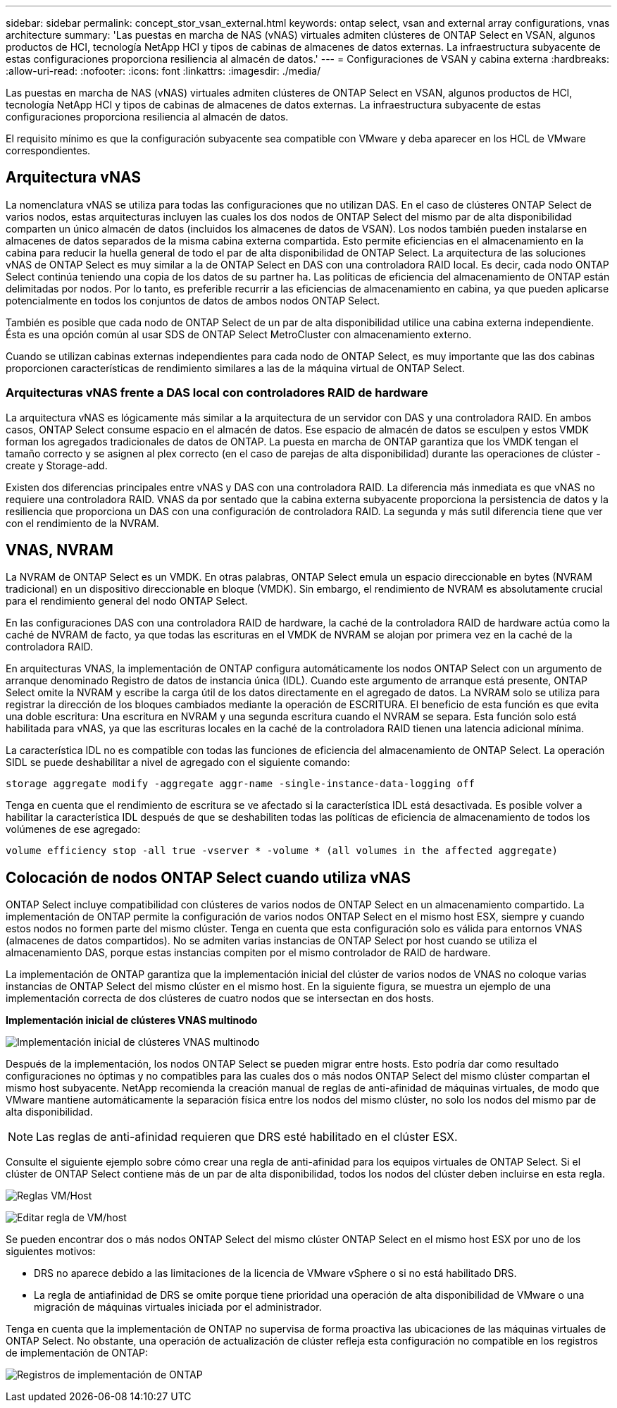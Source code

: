 ---
sidebar: sidebar 
permalink: concept_stor_vsan_external.html 
keywords: ontap select, vsan and external array configurations, vnas architecture 
summary: 'Las puestas en marcha de NAS (vNAS) virtuales admiten clústeres de ONTAP Select en VSAN, algunos productos de HCI, tecnología NetApp HCI y tipos de cabinas de almacenes de datos externas. La infraestructura subyacente de estas configuraciones proporciona resiliencia al almacén de datos.' 
---
= Configuraciones de VSAN y cabina externa
:hardbreaks:
:allow-uri-read: 
:nofooter: 
:icons: font
:linkattrs: 
:imagesdir: ./media/


[role="lead"]
Las puestas en marcha de NAS (vNAS) virtuales admiten clústeres de ONTAP Select en VSAN, algunos productos de HCI, tecnología NetApp HCI y tipos de cabinas de almacenes de datos externas. La infraestructura subyacente de estas configuraciones proporciona resiliencia al almacén de datos.

El requisito mínimo es que la configuración subyacente sea compatible con VMware y deba aparecer en los HCL de VMware correspondientes.



== Arquitectura vNAS

La nomenclatura vNAS se utiliza para todas las configuraciones que no utilizan DAS. En el caso de clústeres ONTAP Select de varios nodos, estas arquitecturas incluyen las cuales los dos nodos de ONTAP Select del mismo par de alta disponibilidad comparten un único almacén de datos (incluidos los almacenes de datos de VSAN). Los nodos también pueden instalarse en almacenes de datos separados de la misma cabina externa compartida. Esto permite eficiencias en el almacenamiento en la cabina para reducir la huella general de todo el par de alta disponibilidad de ONTAP Select. La arquitectura de las soluciones vNAS de ONTAP Select es muy similar a la de ONTAP Select en DAS con una controladora RAID local. Es decir, cada nodo ONTAP Select continúa teniendo una copia de los datos de su partner ha. Las políticas de eficiencia del almacenamiento de ONTAP están delimitadas por nodos. Por lo tanto, es preferible recurrir a las eficiencias de almacenamiento en cabina, ya que pueden aplicarse potencialmente en todos los conjuntos de datos de ambos nodos ONTAP Select.

También es posible que cada nodo de ONTAP Select de un par de alta disponibilidad utilice una cabina externa independiente. Ésta es una opción común al usar SDS de ONTAP Select MetroCluster con almacenamiento externo.

Cuando se utilizan cabinas externas independientes para cada nodo de ONTAP Select, es muy importante que las dos cabinas proporcionen características de rendimiento similares a las de la máquina virtual de ONTAP Select.



=== Arquitecturas vNAS frente a DAS local con controladores RAID de hardware

La arquitectura vNAS es lógicamente más similar a la arquitectura de un servidor con DAS y una controladora RAID. En ambos casos, ONTAP Select consume espacio en el almacén de datos. Ese espacio de almacén de datos se esculpen y estos VMDK forman los agregados tradicionales de datos de ONTAP. La puesta en marcha de ONTAP garantiza que los VMDK tengan el tamaño correcto y se asignen al plex correcto (en el caso de parejas de alta disponibilidad) durante las operaciones de clúster -create y Storage-add.

Existen dos diferencias principales entre vNAS y DAS con una controladora RAID. La diferencia más inmediata es que vNAS no requiere una controladora RAID. VNAS da por sentado que la cabina externa subyacente proporciona la persistencia de datos y la resiliencia que proporciona un DAS con una configuración de controladora RAID. La segunda y más sutil diferencia tiene que ver con el rendimiento de la NVRAM.



== VNAS, NVRAM

La NVRAM de ONTAP Select es un VMDK. En otras palabras, ONTAP Select emula un espacio direccionable en bytes (NVRAM tradicional) en un dispositivo direccionable en bloque (VMDK). Sin embargo, el rendimiento de NVRAM es absolutamente crucial para el rendimiento general del nodo ONTAP Select.

En las configuraciones DAS con una controladora RAID de hardware, la caché de la controladora RAID de hardware actúa como la caché de NVRAM de facto, ya que todas las escrituras en el VMDK de NVRAM se alojan por primera vez en la caché de la controladora RAID.

En arquitecturas VNAS, la implementación de ONTAP configura automáticamente los nodos ONTAP Select con un argumento de arranque denominado Registro de datos de instancia única (IDL). Cuando este argumento de arranque está presente, ONTAP Select omite la NVRAM y escribe la carga útil de los datos directamente en el agregado de datos. La NVRAM solo se utiliza para registrar la dirección de los bloques cambiados mediante la operación de ESCRITURA. El beneficio de esta función es que evita una doble escritura: Una escritura en NVRAM y una segunda escritura cuando el NVRAM se separa. Esta función solo está habilitada para vNAS, ya que las escrituras locales en la caché de la controladora RAID tienen una latencia adicional mínima.

La característica IDL no es compatible con todas las funciones de eficiencia del almacenamiento de ONTAP Select. La operación SIDL se puede deshabilitar a nivel de agregado con el siguiente comando:

[listing]
----
storage aggregate modify -aggregate aggr-name -single-instance-data-logging off
----
Tenga en cuenta que el rendimiento de escritura se ve afectado si la característica IDL está desactivada. Es posible volver a habilitar la característica IDL después de que se deshabiliten todas las políticas de eficiencia de almacenamiento de todos los volúmenes de ese agregado:

[listing]
----
volume efficiency stop -all true -vserver * -volume * (all volumes in the affected aggregate)
----


== Colocación de nodos ONTAP Select cuando utiliza vNAS

ONTAP Select incluye compatibilidad con clústeres de varios nodos de ONTAP Select en un almacenamiento compartido. La implementación de ONTAP permite la configuración de varios nodos ONTAP Select en el mismo host ESX, siempre y cuando estos nodos no formen parte del mismo clúster. Tenga en cuenta que esta configuración solo es válida para entornos VNAS (almacenes de datos compartidos). No se admiten varias instancias de ONTAP Select por host cuando se utiliza el almacenamiento DAS, porque estas instancias compiten por el mismo controlador de RAID de hardware.

La implementación de ONTAP garantiza que la implementación inicial del clúster de varios nodos de VNAS no coloque varias instancias de ONTAP Select del mismo clúster en el mismo host. En la siguiente figura, se muestra un ejemplo de una implementación correcta de dos clústeres de cuatro nodos que se intersectan en dos hosts.

*Implementación inicial de clústeres VNAS multinodo*

image:ST_14.jpg["Implementación inicial de clústeres VNAS multinodo"]

Después de la implementación, los nodos ONTAP Select se pueden migrar entre hosts. Esto podría dar como resultado configuraciones no óptimas y no compatibles para las cuales dos o más nodos ONTAP Select del mismo clúster compartan el mismo host subyacente. NetApp recomienda la creación manual de reglas de anti-afinidad de máquinas virtuales, de modo que VMware mantiene automáticamente la separación física entre los nodos del mismo clúster, no solo los nodos del mismo par de alta disponibilidad.


NOTE: Las reglas de anti-afinidad requieren que DRS esté habilitado en el clúster ESX.

Consulte el siguiente ejemplo sobre cómo crear una regla de anti-afinidad para los equipos virtuales de ONTAP Select. Si el clúster de ONTAP Select contiene más de un par de alta disponibilidad, todos los nodos del clúster deben incluirse en esta regla.

image:ST_15.jpg["Reglas VM/Host"]

image:ST_16.jpg["Editar regla de VM/host"]

Se pueden encontrar dos o más nodos ONTAP Select del mismo clúster ONTAP Select en el mismo host ESX por uno de los siguientes motivos:

* DRS no aparece debido a las limitaciones de la licencia de VMware vSphere o si no está habilitado DRS.
* La regla de antiafinidad de DRS se omite porque tiene prioridad una operación de alta disponibilidad de VMware o una migración de máquinas virtuales iniciada por el administrador.


Tenga en cuenta que la implementación de ONTAP no supervisa de forma proactiva las ubicaciones de las máquinas virtuales de ONTAP Select. No obstante, una operación de actualización de clúster refleja esta configuración no compatible en los registros de implementación de ONTAP:

image:ST_17.PNG["Registros de implementación de ONTAP"]
